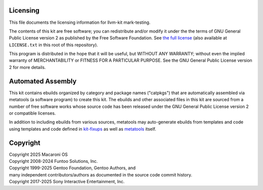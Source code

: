 Licensing
=========

This file documents the licensing information for llvm-kit mark-testing.

The contents of this kit are free software; you can redistribute and/or modify
it under the the terms of GNU General Public License version 2 as published by
the Free Software Foundation. See `the full license`_ (also available at
``LICENSE.txt`` in this root of this repository).

This program is distributed in the hope that it will be useful, but WITHOUT
ANY WARRANTY; without even the implied warranty of MERCHANTABILITY or FITNESS
FOR A PARTICULAR PURPOSE.  See the GNU General Public License version 2 for
more details.

Automated Assembly
==================

This kit contains ebuilds organized by category and package names ("catpkgs")
that are automatically assembled via metatools (a software program) to create
this kit. The ebuilds and other associated files in this kit are sourced from
a number of free software works whose source code has been released under
the GNU General Public License version 2 or compatible licenses.

In addition to including ebuilds from various sources, metatools may
auto-generate ebuilds from templates and code using templates and code defined
in `kit-fixups`_ as well as `metatools`_ itself.

.. _kit-fixups: https://code.funtoo.org/bitbucket/projects/CORE/repos/kit-fixups/browse
.. _metatools: https://code.funtoo.org/bitbucket/projects/CORE/repos/funtoo-metatools/browse
.. _the full license: https://www.gnu.org/licenses/old-licenses/gpl-2.0.txt

Copyright
=========

| Copyright 2025 Macaroni OS
| Copyright 2008-2024 Funtoo Solutions, Inc.
| Copyright 1999-2025 Gentoo Foundation, Gentoo Authors, and
| many independent contributors/authors as documented in the source code commit history.
| Copyright 2017-2025 Sony Interactive Entertainment, Inc.
